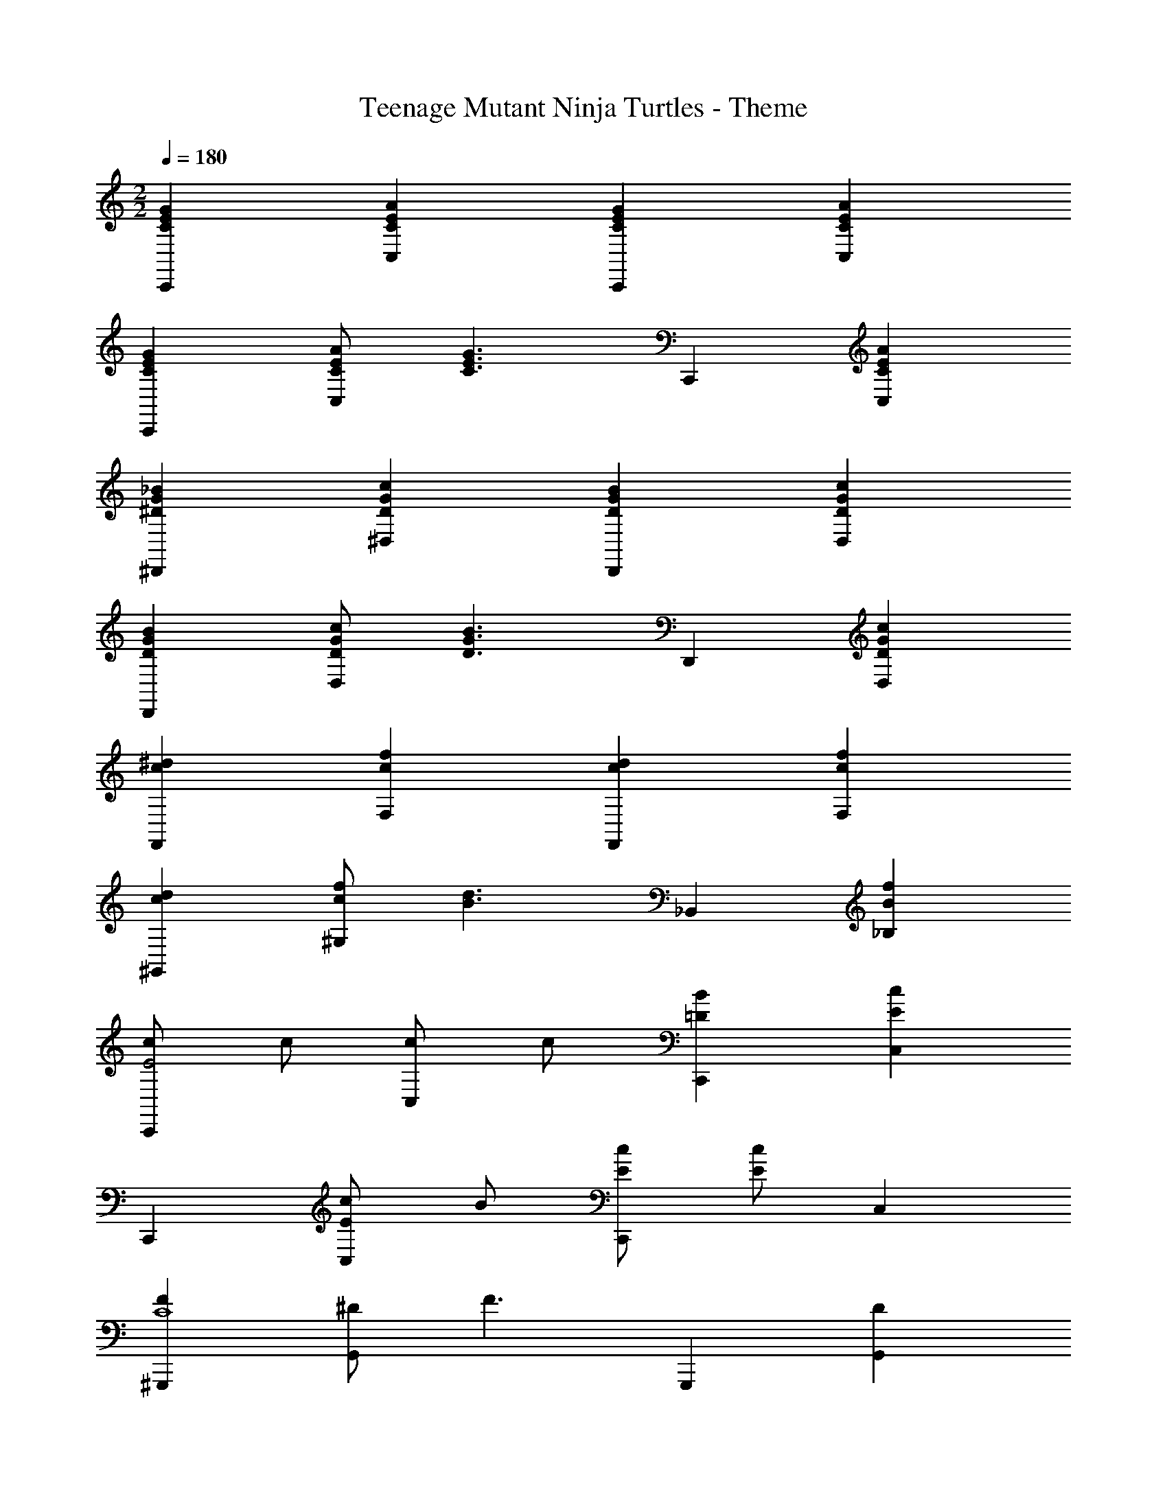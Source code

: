 X: 1
T: Teenage Mutant Ninja Turtles - Theme
Z: ABC Generated by Starbound Composer
L: 1/4
M: 2/2
Q: 1/4=180
K: C
[GECC,,] [AECC,] [GECC,,] [AECC,] 
[GECC,,] [A/2E/2C/2C,] [z/2G3/2E3/2C3/2] C,, [AECC,] 
[_BG^D^D,,] [cGD^D,] [BGDD,,] [cGDD,] 
[BGDD,,] [c/2G/2D/2D,] [z/2B3/2G3/2D3/2] D,, [cGDD,] 
[^dcF,,] [fcF,] [dcF,,] [fcF,] 
[dc^G,,] [f/2c/2^G,] [z/2d3/2B3/2] _B,, [fB_B,] 
[c/2C,,E2] c/2 [c/2C,] c/2 [B=DC,,] [cEC,] 
C,, [c/2E/2C,] B/2 [c/2E/2C,,] [c/2E/2] C, 
[F^G,,,C4] [^D/2G,,] [z/2F3/2] G,,, [DG,,] 
[F_B,,,B,4] [FB,,] [GB,,,] [GB,,] 
[FC,,C4] [C,D2] C,, [FC,] 
[F/2C,,] [z/2D] [z/2C,] [z/2C] [z/2C,,] [z/2F] [z/2C,] D/2 
[F/2G,,,C4] [z/2D] [z/2G,,] [z/2F] [z/2G,,,] [z/2F] [z/2G,,] D/2 
[FB,,,B,4] [FB,,] [GB,,,] [GB,,] 
[FC,,C4] [C,E2] C,, [GC,] 
[C,,c3/2G3/2F3/2] [z/2C,] [z/2cGE] [z/2C,,] [z/2F] [z/2C,] D/2 
[FG,,,C4] [DG,,] [F/2G,,,] D/2 [F/2G,,] [z/2G2] 
[B,,,B,4] B,, B,,, [CB,,] 
[F/2G,,,C4] [z/2D] [z/2G,,] [z/2F3/2] G,,, [DG,,] 
[G/2C/2B,,,] [G/2C/2] [GCB,,] [GB,B,,,] B,, 
[GECC,,] [AECC,] [GECC,,] [AECC,] 
[GECC,,] [A/2E/2C/2C,] [z/2G3/2E3/2C3/2] C,, [AECC,] 
[BGDD,,] [cGDD,] [BGDD,,] [cGDD,] 
[BGDD,,] [c/2G/2D/2D,] [z/2B3/2G3/2D3/2] D,, [cGDD,] 
[dcF,,] [fcF,] [dcF,,] [fcF,] 
[dcG,,] [f/2c/2G,] [z/2d3/2B3/2] B,, [fBB,] 
[c/2G/2E/2C2C,2] [c/2G/2E/2] [c/2G/2E/2] [c/2G/2E/2] [BF=D=G,2=G,,2] [cFD] 
[zC,2C,,2] [c/2G/2E/2] D/2 [E/6C,,/6c/2G/2C,/2] z/3 [E5/16C,,5/16cGC,] 
